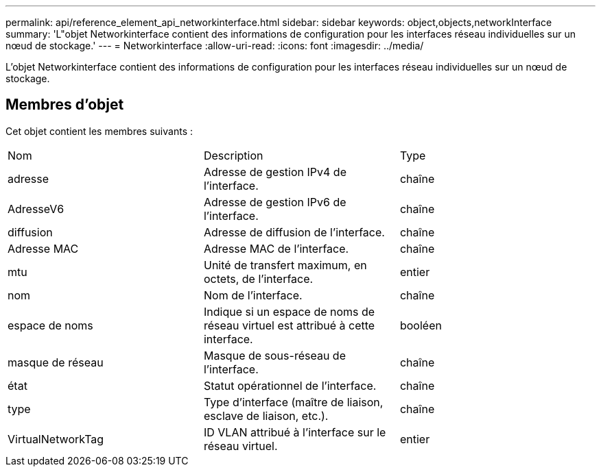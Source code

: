 ---
permalink: api/reference_element_api_networkinterface.html 
sidebar: sidebar 
keywords: object,objects,networkInterface 
summary: 'L"objet Networkinterface contient des informations de configuration pour les interfaces réseau individuelles sur un nœud de stockage.' 
---
= Networkinterface
:allow-uri-read: 
:icons: font
:imagesdir: ../media/


[role="lead"]
L'objet Networkinterface contient des informations de configuration pour les interfaces réseau individuelles sur un nœud de stockage.



== Membres d'objet

Cet objet contient les membres suivants :

|===


| Nom | Description | Type 


 a| 
adresse
 a| 
Adresse de gestion IPv4 de l'interface.
 a| 
chaîne



 a| 
AdresseV6
 a| 
Adresse de gestion IPv6 de l'interface.
 a| 
chaîne



 a| 
diffusion
 a| 
Adresse de diffusion de l'interface.
 a| 
chaîne



 a| 
Adresse MAC
 a| 
Adresse MAC de l'interface.
 a| 
chaîne



 a| 
mtu
 a| 
Unité de transfert maximum, en octets, de l'interface.
 a| 
entier



 a| 
nom
 a| 
Nom de l'interface.
 a| 
chaîne



 a| 
espace de noms
 a| 
Indique si un espace de noms de réseau virtuel est attribué à cette interface.
 a| 
booléen



 a| 
masque de réseau
 a| 
Masque de sous-réseau de l'interface.
 a| 
chaîne



 a| 
état
 a| 
Statut opérationnel de l'interface.
 a| 
chaîne



 a| 
type
 a| 
Type d'interface (maître de liaison, esclave de liaison, etc.).
 a| 
chaîne



 a| 
VirtualNetworkTag
 a| 
ID VLAN attribué à l'interface sur le réseau virtuel.
 a| 
entier

|===